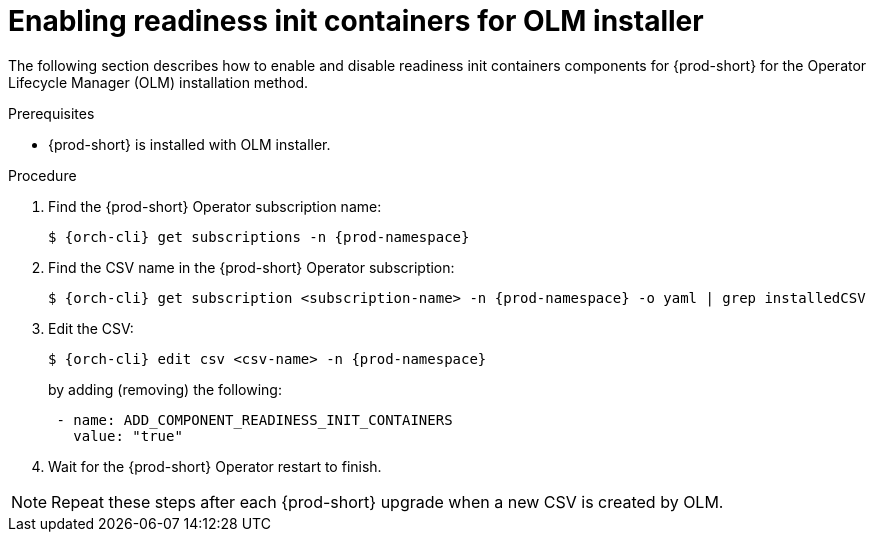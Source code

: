 :_module-type: PROCEDURE

[id="enabling-readiness-init-containers-for-olm-installer_{context}"]
= Enabling readiness init containers for OLM installer

The following section describes how to enable and disable readiness init containers components for {prod-short} for the Operator Lifecycle Manager (OLM) installation method.

.Prerequisites

* {prod-short} is installed with OLM installer.

.Procedure

. Find the {prod-short} Operator subscription name:
+
[subs="+attributes,+quotes"]
----
$ {orch-cli} get subscriptions -n {prod-namespace}
----

. Find the CSV name in the {prod-short} Operator subscription:
+
[subs="+attributes,+quotes"]
----
$ {orch-cli} get subscription <subscription-name> -n {prod-namespace} -o yaml | grep installedCSV
----

. Edit the CSV:
+
[subs="+attributes,+quotes"]
----
$ {orch-cli} edit csv <csv-name> -n {prod-namespace}
----
+
by adding (removing) the following:
+
[subs="+attributes,+quotes"]
----
 - name: ADD_COMPONENT_READINESS_INIT_CONTAINERS
   value: "true"
----

. Wait for the {prod-short} Operator restart to finish.

NOTE: Repeat these steps after each {prod-short} upgrade when a new CSV is created by OLM.